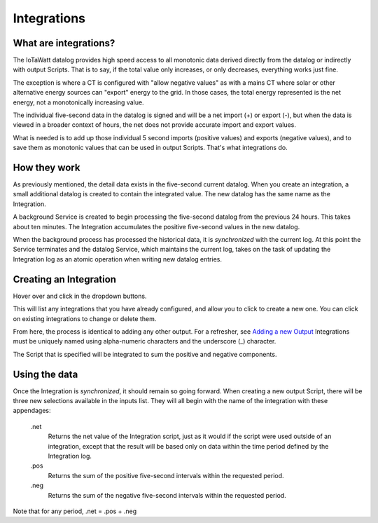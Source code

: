 ============
Integrations
============

What are integrations?
----------------------

The IoTaWatt datalog provides high speed access to all monotonic data derived 
directly from the datalog or indirectly with output Scripts.  That is to say, if
the total value only increases, or only decreases, everything works just fine.

The exception is where a CT is configured with "allow negative values" as with 
a mains CT where solar or other alternative energy sources can "export"
energy to the grid.  In those cases, the total energy represented is the net 
energy, not a monotonically increasing value.

The individual five-second data in the datalog is signed and will be a net
import (+) or export (-), but when the data is viewed in a broader context 
of hours, the net does not provide accurate import and export values.

What is needed is to add up those individual 5 second imports (positive values)
and exports (negative values), and to save them as monotonic values that can
be used in output Scripts.  That's what integrations do.

How they work
-------------

As previously mentioned, the detail data exists in the five-second current datalog.
When you create an integration, a small additional datalog is created to
contain the integrated value. The new datalog has the same name as the Integration. 

A background Service is created to begin processing the five-second datalog 
from the previous 24 hours. This takes about ten minutes. The Integration accumulates
the positive five-second values in the new datalog.

When the background process has processed the historical data, it is *synchronized*
with the current log.  At this point the Service terminates and the
datalog Service, which maintains the current log, takes on the task of updating
the Integration log as an atomic operation when writing new datalog entries.

Creating an Integration
-----------------------

Hover over |Setup| and click |Integrations| in the dropdown buttons.

.. image:: pics/integrations/integrationsDisplay.png
    :scale: 60 %
    :align: center
    :alt: Outputs Display


This will list any integrations that you have already configured, 
and allow you to click |add| to create a new one.  
You can click |edit| on existing integrations to change or delete them.

From here, the process is identical to adding any other output.
For a refresher, see `Adding a new Output <outputs.rst>`_ 
Integrations must be uniquely named using alpha-numeric characters and the
underscore (_) character.

The Script that is specified will be integrated to sum the positive and negative components.

Using the data
--------------

Once the Integration is *synchronized*, it should remain so going forward.
When creating a new output Script, there will be three new selections
available in the inputs list.  They will all begin with the name of the
integration with these appendages:

  .net
    Returns the net value of the Integration script, just as it
    would if the script were used outside of an integration, except that
    the result will be based only on data within the time period defined
    by the Integration log.

  .pos
    Returns the sum of the positive five-second intervals within the requested period.

  .neg
    Returns the sum of the negative five-second intervals within the requested period.

Note that for any period,  .net = .pos + .neg


.. |Setup| image:: pics/SetupButton.png
    :scale: 60 %
    :alt: **Setup button**

.. |Integrations| image:: pics/integrations/integrationsButton.png
    :scale: 60 %
    :alt: **Integrations button**

.. |add| image:: pics/addButton.png
    :scale: 60 %
    :alt: **Add button**

.. |edit| image:: pics/editButton.png
    :scale: 70 %
    :alt: **edit button**



